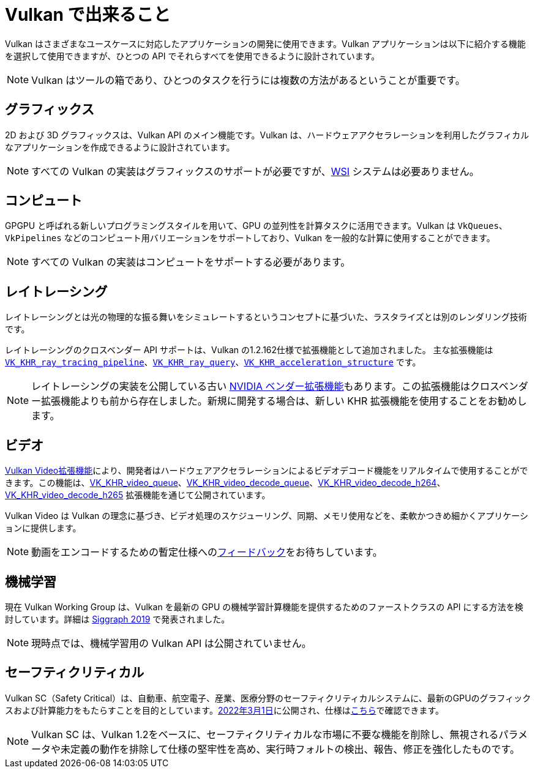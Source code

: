 // Copyright 2019-2022 The Khronos Group, Inc.
// SPDX-License-Identifier: CC-BY-4.0

// Required for both single-page and combined guide xrefs to work
ifndef::chapters[:chapters:]

[[what-vulkan-can-do]]
= Vulkan で出来ること

Vulkan はさまざまなユースケースに対応したアプリケーションの開発に使用できます。Vulkan アプリケーションは以下に紹介する機能を選択して使用できますが、ひとつの API でそれらすべてを使用できるように設計されています。

[NOTE]
====
Vulkan はツールの箱であり、ひとつのタスクを行うには複数の方法があるということが重要です。
====

== グラフィックス

2D および 3D グラフィックスは、Vulkan API のメイン機能です。Vulkan は、ハードウェアアクセラレーションを利用したグラフィカルなアプリケーションを作成できるように設計されています。

[NOTE]
====
すべての Vulkan の実装はグラフィックスのサポートが必要ですが、link:../../../chapters/wsi.md[WSI] システムは必要ありません。
====

== コンピュート

GPGPU と呼ばれる新しいプログラミングスタイルを用いて、GPU の並列性を計算タスクに活用できます。Vulkan は `VkQueues`、`VkPipelines` などのコンピュート用バリエーションをサポートしており、Vulkan を一般的な計算に使用することができます。

[NOTE]
====
すべての Vulkan の実装はコンピュートをサポートする必要があります。
====

== レイトレーシング

レイトレーシングとは光の物理的な振る舞いをシミュレートするというコンセプトに基づいた、ラスタライズとは別のレンダリング技術です。

レイトレーシングのクロスベンダー API サポートは、Vulkan の1.2.162仕様で拡張機能として追加されました。
主な拡張機能は link:https://registry.khronos.org/vulkan/specs/latest/man/html/VK_KHR_ray_tracing_pipeline.html[`VK_KHR_ray_tracing_pipeline`]、link:https://registry.khronos.org/vulkan/specs/latest/man/html/VK_KHR_ray_query.html[`VK_KHR_ray_query`]、link:https://registry.khronos.org/vulkan/specs/latest/man/html/VK_KHR_acceleration_structure.html[`VK_KHR_acceleration_structure`] です。

[NOTE]
====
レイトレーシングの実装を公開している古い link:https://registry.khronos.org/vulkan/specs/latest/man/html/VK_NV_ray_tracing.html[NVIDIA ベンダー拡張機能]もあります。この拡張機能はクロスベンダー拡張機能よりも前から存在しました。新規に開発する場合は、新しい KHR 拡張機能を使用することをお勧めします。
====

== ビデオ

link:https://www.khronos.org/blog/khronos-finalizes-vulkan-video-extensions-for-accelerated-h.264-and-h.265-decode[Vulkan Video拡張機能]により、開発者はハードウェアアクセラレーションによるビデオデコード機能をリアルタイムで使用することができます。この機能は、link:https://registry.khronos.org/vulkan/specs/latest/man/html/VK_KHR_video_queue.html[VK_KHR_video_queue]、link:https://registry.khronos.org/vulkan/specs/latest/man/html/VK_KHR_video_decode_queue.html[VK_KHR_video_decode_queue]、link:https://registry.khronos.org/vulkan/specs/latest/man/html/VK_KHR_video_decode_h264.html[VK_KHR_video_decode_h264]、link:https://registry.khronos.org/vulkan/specs/latest/man/html/VK_KHR_video_decode_h265.html[VK_KHR_video_decode_h265] 拡張機能を通じて公開されています。

Vulkan Video は Vulkan の理念に基づき、ビデオ処理のスケジューリング、同期、メモリ使用などを、柔軟かつきめ細かくアプリケーションに提供します。

[NOTE]
====
動画をエンコードするための暫定仕様へのlink:https://github.com/KhronosGroup/Vulkan-Docs/issues/1694[フィードバック]をお待ちしています。
====

== 機械学習

現在 Vulkan Working Group は、Vulkan を最新の GPU の機械学習計算機能を提供するためのファーストクラスの API にする方法を検討しています。詳細は link:https://www.youtube.com/watch?v=_57aiwJISCI&feature=youtu.be&t=5007[Siggraph 2019] で発表されました。

[NOTE]
====
現時点では、機械学習用の Vulkan API は公開されていません。
====

== セーフティクリティカル

Vulkan SC（Safety Critical）は、自動車、航空電子、産業、医療分野のセーフティクリティカルシステムに、最新のGPUのグラフィックスおよび計算能力をもたらすことを目的としています。link:https://www.khronos.org/news/press/khronos-releases-vulkan-safety-critical-1.0-specification-to-deliver-safety-critical-graphics-compute[2022年3月1日]に公開され、仕様はlink:https://www.khronos.org/vulkansc/[こちら]で確認できます。

[NOTE]
====
Vulkan SC は、Vulkan 1.2をベースに、セーフティクリティカルな市場に不要な機能を削除し、無視されるパラメータや未定義の動作を排除して仕様の堅牢性を高め、実行時フォルトの検出、報告、修正を強化したものです。
====

